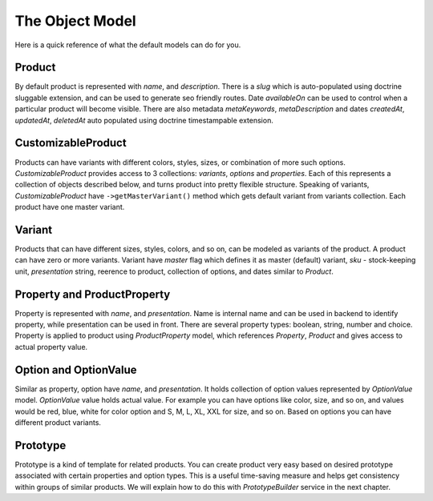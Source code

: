 The Object Model
================

Here is a quick reference of what the default models can do for you.

Product
-------

By default product is represented with `name`, and `description`. There is a `slug` which is auto-populated using doctrine sluggable extension,
and can be used to generate seo friendly routes. Date `availableOn` can be used to control when a particular product will become visible.
There are also metadata `metaKeywords`, `metaDescription` and dates `createdAt`, `updatedAt`, `deletedAt` auto populated using doctrine timestampable extension.

CustomizableProduct
-------------------

Products can have variants with different colors, styles, sizes, or combination of more such options.
`CustomizableProduct` provides access to 3 collections: `variants`, `options` and `properties`.
Each of this represents a collection of objects described below, and turns product into pretty flexible structure.
Speaking of variants, `CustomizableProduct` have ``->getMasterVariant()`` method which gets default variant from variants
collection. Each product have one master variant.

Variant
-------

Products that can have different sizes, styles, colors, and so on, can be modeled as variants of the product.
A product can have zero or more variants. Variant have `master` flag which defines it as master (default) variant, `sku` - stock-keeping unit,
`presentation` string, reerence to product, collection of options, and dates similar to `Product`.

Property and ProductProperty
----------------------------

Property is represented with `name`, and `presentation`. Name is internal name and can be used in backend to identify property, while presentation
can be used in front. There are several property types: boolean, string, number and choice.
Property is applied to product using `ProductProperty` model, which references `Property`, `Product` and gives access to actual property value.

Option and OptionValue
----------------------

Similar as property, option have `name`, and `presentation`. It holds collection of option values represented by `OptionValue` model.
`OptionValue` value holds actual value. For example you can have options like color, size, and so on, and values would be red, blue, white
for color option and S, M, L, XL, XXL for size, and so on. Based on options you can have different product variants.

Prototype
---------

Prototype is a kind of template for related products. You can create product very easy based on desired prototype associated with certain
properties and option types. This is a useful time-saving measure and helps get consistency within groups of similar products.
We will explain how to do this with `PrototypeBuilder` service in the next chapter.
